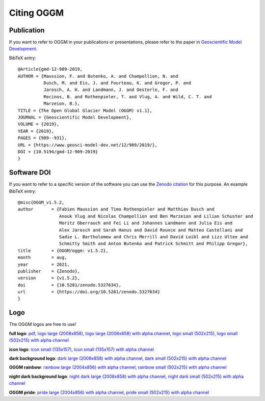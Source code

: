Citing OGGM
===========

Publication
-----------

If you want to refer to OGGM in your publications or presentations, please
refer to the paper in `Geoscientific Model Development`_.

BibTeX entry::

    @Article{gmd-12-909-2019,
    AUTHOR = {Maussion, F. and Butenko, A. and Champollion, N. and
              Dusch, M. and Eis, J. and Fourteau, K. and Gregor, P. and
              Jarosch, A. H. and Landmann, J. and Oesterle, F. and
              Recinos, B. and Rothenpieler, T. and Vlug, A. and Wild, C. T. and
              Marzeion, B.},
    TITLE = {The Open Global Glacier Model (OGGM) v1.1},
    JOURNAL = {Geoscientific Model Development},
    VOLUME = {2019},
    YEAR = {2019},
    PAGES = {909--931},
    URL = {https://www.geosci-model-dev.net/12/909/2019/},
    DOI = {10.5194/gmd-12-909-2019}
    }


.. _Geoscientific Model Development: https://www.geosci-model-dev.net/12/909/2019/


Software DOI
------------

If you want to refer to a specific version of the software you can use
the `Zenodo citation`_ for this purpose. An example BibTeX entry::

    @misc{OGGM_v1.5.2,
    author       = {Fabien Maussion and Timo Rothenpieler and Matthias Dusch and
                    Anouk Vlug and Nicolas Champollion and Ben Marzeion and Lilian Schuster and
                    Moritz Oberrauch and Fei Li and Johannes Landmann and Julia Eis and
                    Alex Jarosch and Sarah Hanus and David Rounce and Matteo Castellani and
                    Sadie L. Bartholomew and Chris Merrill and David Loibl and Lizz Ultee and
                    Schmitty Smith and Anton Butenko and Patrick Schmitt and Philipp Gregor},
    title        = {OGGM/oggm: v1.5.2},
    month        = aug,
    year         = 2021,
    publisher    = {Zenodo},
    version      = {v1.5.2},
    doi          = {10.5281/zenodo.5327634},
    url          = {https://doi.org/10.5281/zenodo.5327634}
    }

.. _Zenodo citation: https://zenodo.org/badge/latestdoi/43965645

Logo
----

The OGGM logos are free to use!

.. image:: _static/logo.png

**full logo**:
`pdf <_static/logos/oggm.pdf>`_,
`logo large (2008x858) <_static/logos/oggm_l.png>`_,
`logo large (2008x858) with alpha channel <_static/logos/oggm_l_alpha.png>`_,
`logo small (502x215) <_static/logos/oggm_s.png>`_,
`logo small (502x215) with alpha channel <_static/logos/oggm_s_alpha.png>`_

.. image:: _static/logos/oggm_icon.png

**icon logo**:
`icon small (135x157) <_static/logos/oggm_icon.png>`_,
`icon small (135x157) with alpha channel <_static/logos/oggm_icon_alpha.png>`_

.. image:: _static/logos/oggm_dark_s_alpha.png

**dark background logo**:
`dark large (2008x858) with alpha channel <_static/logos/oggm_dark_l_alpha.png>`_,
`dark small (502x215) with alpha channel <_static/logos/oggm_dark_s_alpha.png>`_

.. image:: _static/logos/oggm_rainbow_s_alpha.png

**OGGM rainbow**:
`rainbow large (2004x856) with alpha channel <_static/logos/oggm_rainbow_l_alpha.png>`_,
`rainbow small (502x215) with alpha channel <_static/logos/oggm_rainbow_s_alpha.png>`_

.. image:: _static/logos/oggm_night_s_alpha.png

**night dark background logo**:
`night dark large (2008x858) with alpha channel <_static/logos/oggm_night_l_alpha.png>`_,
`night dark small (502x215) with alpha channel <_static/logos/oggm_night_s_alpha.png>`_

.. image:: _static/logos/oggm_pride_s_alpha.png

**OGGM pride**:
`pride large (2004x856) with alpha channel <_static/logos/oggm_pride_l_alpha.png>`_,
`pride small (502x215) with alpha channel <_static/logos/oggm_pride_s_alpha.png>`_
